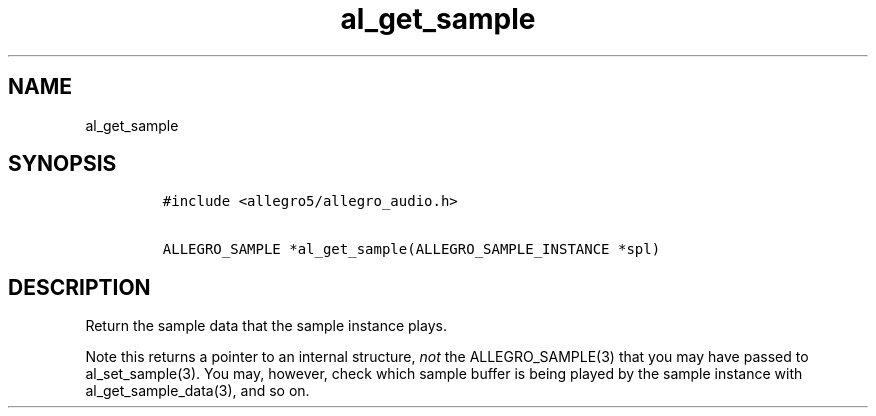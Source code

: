 .TH al_get_sample 3 "" "Allegro reference manual"
.SH NAME
.PP
al_get_sample
.SH SYNOPSIS
.IP
.nf
\f[C]
#include\ <allegro5/allegro_audio.h>

ALLEGRO_SAMPLE\ *al_get_sample(ALLEGRO_SAMPLE_INSTANCE\ *spl)
\f[]
.fi
.SH DESCRIPTION
.PP
Return the sample data that the sample instance plays.
.PP
Note this returns a pointer to an internal structure, \f[I]not\f[]
the ALLEGRO_SAMPLE(3) that you may have passed to al_set_sample(3).
You may, however, check which sample buffer is being played by the
sample instance with al_get_sample_data(3), and so on.
